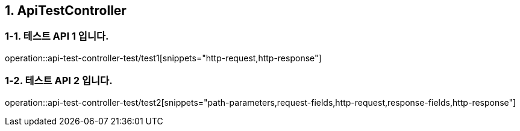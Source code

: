 == 1. ApiTestController

=== 1-1. 테스트 API 1 입니다.

operation::api-test-controller-test/test1[snippets="http-request,http-response"]

=== 1-2. 테스트 API 2 입니다.
operation::api-test-controller-test/test2[snippets="path-parameters,request-fields,http-request,response-fields,http-response"]